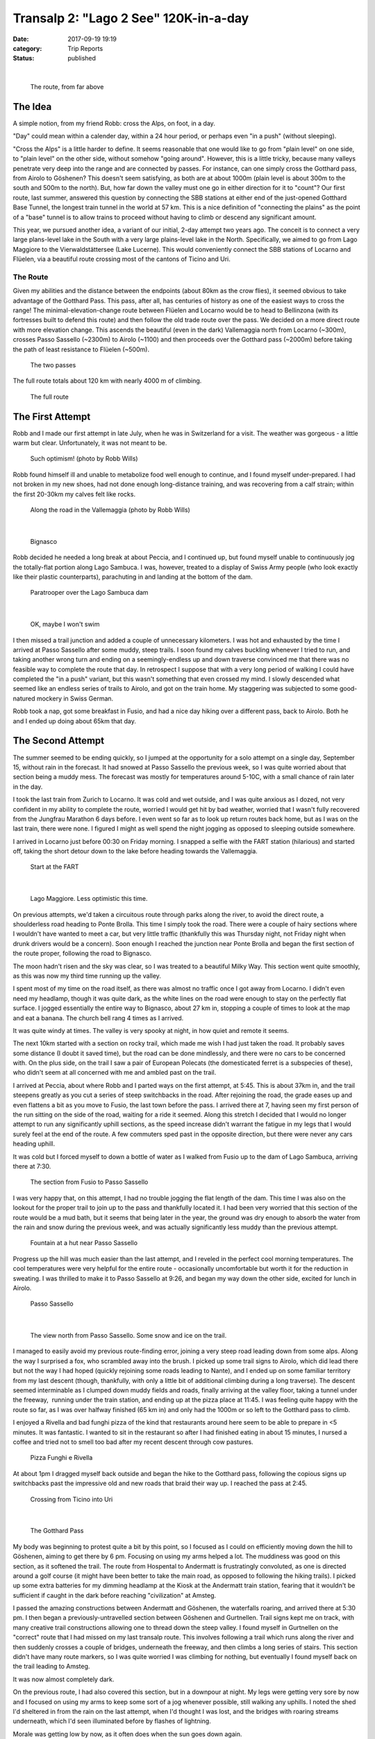 Transalp 2: "Lago 2 See" 120K-in-a-day
######################################
:date: 2017-09-19 19:19
:category: Trip Reports
:status: published

|

 |The route, from far above|

 The route, from far above

The Idea
-----------
| A simple notion, from my friend Robb: cross the Alps, on foot, in a day.

"Day" could mean within a calender day, within a 24 hour period, or perhaps even "in a push" (without sleeping).

"Cross the Alps" is a little harder to define. It seems reasonable that one would like to go from "plain level" on one side, to "plain level" on the other side, without somehow "going around". However, this is a little tricky, because many valleys penetrate very deep into the range and are connected by passes. For instance, can one simply cross the Gotthard pass, from Airolo to Göshenen? This doesn't seem satisfying, as both are at about 1000m (plain level is about 300m to the south and 500m to the north). But, how far down the valley must one go in either direction for it to "count"? Our first route, last summer, answered this question by connecting the SBB stations at either end of the just-opened Gotthard Base Tunnel, the longest train tunnel in the world at 57 km. This is a nice definition of "connecting the plains" as the point of a "base" tunnel is to allow trains to proceed without having to climb or descend any significant amount.

This year, we pursued another idea, a variant of our initial, 2-day attempt two years ago. The conceit is to connect a very large plans-level lake in the South with a very large plains-level lake in the North. Specifically, we aimed to go from Lago Maggiore to the Vierwaldstättersee (Lake Lucerne). This would conveniently connect the SBB stations of Locarno and Flüelen, via a beautiful route crossing most of the cantons of Ticino and Uri.

The Route
_______________
| Given my abilities and the distance between the endpoints (about 80km as the crow flies), it seemed obvious to take advantage of the Gotthard Pass. This pass, after all, has centuries of history as one of the easiest ways to cross the range! The minimal-elevation-change route between Flüelen and Locarno would be to head to Bellinzona (with its fortresses built to defend this route) and then follow the old trade route over the pass. We decided on a more direct route with more elevation change. This ascends the beautiful (even in the dark) Vallemaggia north from Locarno (~300m), crosses Passo Sassello (~2300m) to Airolo (~1100) and then proceeds over the Gotthard pass (~2000m) before taking the path of least resistance to Flüelen (~500m).

 |The two passes|

 The two passes

The full route totals about 120 km with nearly 4000 m of climbing.

 |The full route|

 The full route

The First Attempt
---------------------

| Robb and I made our first attempt in late July, when he was in Switzerland for a visit. The weather was gorgeous - a little warm but clear. Unfortunately, it was not meant to be.

 |Such optimism!|

 Such optimism! (photo by Robb Wills)

Robb found himself ill and unable to metabolize food well enough to continue, and I found myself under-prepared. I had not broken in my new shoes, had not done enough long-distance training, and was recovering from a calf strain; within the first 20-30km my calves felt like rocks.

 |Along the road up the Vallemaggia, on the first attempt (photo by Robb Wills)|

 Along the road in the Vallemaggia (photo by Robb Wills)

|


 |Bignasco, from the first attempt|

 Bignasco

Robb decided he needed a long break at about Peccia, and I continued up, but found myself unable to continuously jog the totally-flat portion along Lago Sambuca. I was, however, treated to a display of Swiss Army people (who look exactly like their plastic counterparts), parachuting in and landing at the bottom of the dam.

 |Paratrooper|

 Paratrooper over the Lago Sambuca dam

|


 |Ok, maybe I won't swim|

 OK, maybe I won't swim

I then missed a trail junction and added a couple of unnecessary kilometers. I was hot and exhausted by the time I arrived at Passo Sassello after some muddy, steep trails. I soon found my calves buckling whenever I tried to run, and taking another wrong turn and ending on a seemingly-endless up and down traverse convinced me that there was no feasible way to complete the route that day. In retrospect I suppose that with a very long period of walking I could have completed the "in a push" variant, but this wasn't something that even crossed my mind. I slowly descended what seemed like an endless series of trails to Airolo, and got on the train home. My staggering was subjected to some good-natured mockery in Swiss German.

Robb took a nap, got some breakfast in Fusio, and had a nice day hiking over a different pass, back to Airolo. Both he and I ended up doing about 65km that day.

The Second Attempt
-------------------------
The summer seemed to be ending quickly, so I jumped at the opportunity for a solo attempt on a single day, September 15, without rain in the forecast. It had snowed at Passo Sassello the previous week, so I was quite worried about that section being a muddy mess. The forecast was mostly for temperatures around 5-10C, with a small chance of rain later in the day.

I took the last train from Zurich to Locarno. It was cold and wet outside, and I was quite anxious as I dozed, not very confident in my ability to complete the route, worried I would get hit by bad weather, worried that I wasn't fully recovered from the Jungfrau Marathon 6 days before. I even went so far as to look up return routes back home, but as I was on the last train, there were none. I figured I might as well spend the night jogging as opposed to sleeping outside somewhere.

I arrived in Locarno just before 00:30 on Friday morning. I snapped a selfie with the FART station (hilarious) and started off, taking the short detour down to the lake before heading towards the Vallemaggia.

 |Start at the FART|

 Start at the FART

|


 |Lago Maggiore, less confident than last time|

 Lago Maggiore. Less optimistic this time.

On previous attempts, we'd taken a circuitous route through parks along the river, to avoid the direct route, a shoulderless road heading to Ponte Brolla. This time I simply took the road. There were a couple of hairy sections where I wouldn't have wanted to meet a car, but very little traffic (thankfully this was Thursday night, not Friday night when drunk drivers would be a concern). Soon enough I reached the junction near Ponte Brolla and began the first section of the route proper, following the road to Bignasco.

The moon hadn't risen and the sky was clear, so I was treated to a beautiful Milky Way. This section went quite smoothly, as this was now my third time running up the valley.

I spent most of my time on the road itself, as there was almost no traffic once I got away from Locarno. I didn't even need my headlamp, though it was quite dark, as the white lines on the road were enough to stay on the perfectly flat surface. I jogged essentially the entire way to Bignasco, about 27 km in, stopping a couple of times to look at the map and eat a banana. The church bell rang 4 times as I arrived.

It was quite windy at times. The valley is very spooky at night, in how quiet and remote it seems.

The next 10km started with a section on rocky trail, which made me wish I had just taken the road. It probably saves some distance (I doubt it saved time), but the road can be done mindlessly, and there were no cars to be concerned with. On the plus side, on the trail I saw a pair of European Polecats (the domesticated ferret is a subspecies of these), who didn't seem at all concerned with me and ambled past on the trail.

I arrived at Peccia, about where Robb and I parted ways on the first attempt, at 5:45. This is about 37km in, and the trail steepens greatly as you cut a series of steep switchbacks in the road. After rejoining the road, the grade eases up and even flattens a bit as you move to Fusio, the last town before the pass. I arrived there at 7, having seen my first person of the run sitting on the side of the road, waiting for a ride it seemed. Along this stretch I decided that I would no longer attempt to run any significantly uphill sections, as the speed increase didn't warrant the fatigue in my legs that I would surely feel at the end of the route. A few commuters sped past in the opposite direction, but there were never any cars heading uphill.

It was cold but I forced myself to down a bottle of water as I walked from Fusio up to the dam of Lago Sambuca, arriving there at 7:30.

 |The route from Fusio to Passo Sassello|

 The section from Fusio to Passo Sassello

I was very happy that, on this attempt, I had no trouble jogging the flat length of the dam. This time I was also on the lookout for the proper trail to join up to the pass and thankfully located it. I had been very worried that this section of the route would be a mud bath, but it seems that being later in the year, the ground was dry enough to absorb the water from the rain and snow during the previous week, and was actually significantly less muddy than the previous attempt.

 |Fountain at hut on the way up to Passo Sassello|

 Fountain at a hut near Passo Sassello

Progress up the hill was much easier than the last attempt, and I reveled in the perfect cool morning temperatures. The cool temperatures were very helpful for the entire route - occasionally uncomfortable but worth it for the reduction in sweating. I was thrilled to make it to Passo Sassello at 9:26, and began my way down the other side, excited for lunch in Airolo.

 |Passo Sassello|

 Passo Sassello

|

 |Passo Sassello,looking North|

 The view north from Passo Sassello. Some snow and ice on the trail.

I managed to easily avoid my previous route-finding error, joining a very steep road leading down from some alps. Along the way I surprised a fox, who scrambled away into the brush. I picked up some trail signs to Airolo, which did lead there but not the way I had hoped (quickly rejoining some roads leading to Nante), and I ended up on some familiar territory from my last descent (though, thankfully, with only a little bit of additional climbing during a long traverse). The descent seemed interminable as I clumped down muddy fields and roads, finally arriving at the valley floor, taking a tunnel under the freeway,  running under the train station, and ending up at the pizza place at 11:45. I was feeling quite happy with the route so far, as I was over halfway finished (65 km in) and only had the 1000m or so left to the Gotthard pass to climb.

I enjoyed a Rivella and bad funghi pizza of the kind that restaurants around here seem to be able to prepare in <5 minutes. It was fantastic. I wanted to sit in the restaurant so after I had finished eating in about 15 minutes, I nursed a coffee and tried not to smell too bad after my recent descent through cow pastures.

 |Pizza Funghi e Rivella a Airolo|

 Pizza Funghi e Rivella

At about 1pm I dragged myself back outside and began the hike to the Gotthard pass, following the copious signs up switchbacks past the impressive old and new roads that braid their way up. I reached the pass at 2:45.

 |Crossing from Ticino to Uri|

 Crossing from Ticino into Uri

|

 |The Gotthard Pass|

 The Gotthard Pass

My body was beginning to protest quite a bit by this point, so I focused as I could on efficiently moving down the hill to Göshenen, aiming to get there by 6 pm. Focusing on using my arms helped a lot. The muddiness was good on this section, as it softened the trail. The route from Hospental to Andermatt is frustratingly convoluted, as one is directed around a golf course (it might have been better to take the main road, as opposed to following the hiking trails). I picked up some extra batteries for my dimming headlamp at the Kiosk at the Andermatt train station, fearing that it wouldn't be sufficient if caught in the dark before reaching "civilization" at Amsteg.

I passed the amazing constructions between Andermatt and Göshenen, the waterfalls roaring, and arrived there at 5:30 pm. I then began a previously-untravelled section between Göshenen and Gurtnellen. Trail signs kept me on track, with many creative trail constructions allowing one to thread down the steep valley. I found myself in Gurtnellen on the "correct" route that I had missed on my last transalp route. This involves following a trail which runs along the river and then suddenly crosses a couple of bridges, underneath the freeway, and then climbs a long series of stairs. This section didn't have many route markers, so I was quite worried I was climbing for nothing, but eventually I found myself back on the trail leading to Amsteg.

It was now almost completely dark.

On the previous route, I had also covered this section, but in a downpour at night. My legs were getting very sore by now and I focused on using my arms to keep some sort of a jog whenever possible, still walking any uphills. I noted the shed I'd sheltered in from the rain on the last attempt, when I'd thought I was lost, and the bridges with roaring streams underneath, which I'd seen illuminated before by flashes of lightning.

Morale was getting low by now, as it often does when the sun goes down again.

I finally arrived in Amsteg, just past the 100km point, rejoicing at my return to "civilization". From here the route is almost entirely flat and on roads.

 |The last part of the route|

 The home stretch

On the previous route I had simply followed the road almost the entire way to Erstfeld from here, and I was hoping that it'd be that easy to continue to Flüelen. I stopped for a break on some steps, checked my phone and texted with Clara and Dan, looked at the weather forecast (improving, now no chance of rain), and tried to estimate the distance. Google maps told me it was only 16km to the train station. It was now 8:30 and the last train left Flüelen at 10:42. With good route-finding this seemed just possible to do; ten miles in 2 hours shouldn't be too hard, right? I put away the poles, pulled out the secret weapon (a collection of Robyn tracks on my heaphones), ate yet another gu, and set off.

For the first 2-3 km, I felt absolutely euphoric. I was going to make it! I was running at a good pace, around 6 min/km, one downhill km at a hair above 5 minutes.

I followed the way I remembered from last time to the Erstfeld train station. This is mainly on the road but at a certain point the sidewalk ends and one must join a fire road along the river and then take some city streets to get to the station. I moved over to the side of the fire road at one point to let a bicycle pass me. Eventually I realized that I was hallucinating and there was no biker. Minor visual hallucinations continued, usually in the form of seeing a person or animal moving in the distance, wondering if it wasn't just a hallucination, concluding that it was real, then concluding that it wasn't real, after getting closer.

After Erstfeld I was again in untravelled territory. I was running out of energy and water, and slowed down a bit before finding a stream from which I could drink and thus eat another gel. I trusted google maps to give me the route to the finish. I had initially planned to simply follow the main road and trail signs to Altdorf, but Google promised me a tantalizing shortcut which might allow me to make the train. So far it had done well, taking me along a broad bike path. I followed blindly, and was dismayed when I found myself on a high speed frontage road with no shoulder. Unlike the start of the route, it was Friday night and I was worried about drunk drivers, given some of the driving I'd seen in the last couple of hours. I gave up on the train and took a detour on smaller streets and trails.

Things got hard at this point, as my drive to make the train had been masking some of my fatigue (and I had pushed myself more than I would have, otherwise). I was reduced to walking the last couple of kilometers. At one point I passed a spooky building with a sign reading "Kadaver-Sammelstelle".

 |Kadaver-Sammelstelle|

 Aaaagh

I finally reach the Flüelen SBB station at about 23:15. I turned on Strava for the last few meters, managing to jog an epic 8:15 min/km pace. I took some pictures with my phone and texted some people.

 |Der Vierwaldstättersee (Lake Lucern)|

 Der Vierwaldstättersee (Lake Lucerne)


|

 |At the finish|

 Finished!

I got myself a can of Rivella and some Haribo Goldbären (gummy bears) from the vending machine and made my way to the enclosed waiting area on the platform. I wasn't sure if someone would kick me out of there, so after putting on all the clothes I had, I lay down on the bench out of sight.

 |The trusty backpack|

 The trusty pack. Just to the left is where I spent the night.

Finally relaxing felt quite incredible. I shook all over, feeling so good to shiver. I spent the next few hours on the bench, a little cold but glad to rest. The roar of freight trains passing through the station all night was somehow comforting. I woke to 5 church bells, and after very slowly making my way to the WC and back, boarded the 5:40 train home.

Stats
-----

| \* Total Distance Travelled: 118 km (124 km?)
| \* Total Elevation Gain/Loss: +3900 m / -3700 m
| (From my attempt to trace the route on Google Earth, which gives different distances in different places.)

 |The full route, as traced by me on Google Earth|

 Google Earth trace of the route

| \* Cost with Half-fare card from Zurich to Locarno : 32 CHF
| \* Cost with Half-fare card from Flüelen to Zurich : 14 CHF
| \* Difference : 18 CHF
| \* Dinners eaten beforehand : 2 (Pasta, Fried rice with egg and banana)
| \* Gels eaten: 10
| \* Bananas eaten: 2
| \* Snickers eaten : 3
| \* Kinders Bueno eaten : 1
| \* Pizzas eaten : 1
| \* Robyn tracks listened to: 13
| \* Foxes sighted: 2
| \* European Polecats sighted: 2
| \* Marmots sighted: innumerable
| \* Deer sighted: 10+
| \* Badgers sighted : 0 (2 on first attempt)

Approximate timings:

| \* Locarno 0030
| \* Bignasco 0400
| \* Peccia 0545
| \* Fusio 0700
| \* Lago Sambuca 0730
| \* Passo Sassello 0926
| \* Airolo 1145
| \* Lunch 1145-1305
| \* Gotthard Pass 1445
| \* Hospental 1610
| \* Andermatt 1650
| \* Göshenen 1730
| \* Amsteg 2030
| \* Flüelen 2315

Gear:

| \* Running shoes
| \* Socks
| \* Shorts
| \* Underwear
| \* T-shirt
| \* Hiking poles (lightweight collapsable)
| \* 2L disposable water bottle
| \* Small backpack "free" from Jungfrau Marathon
| \* Plastic bags
| \* Long underwear
| \* Beanie
| \* Mid-layer
| \* Extra socks
| \* Hard shell
| \* Sun hat
| \* Sunglasses
| \* Sunscreen
| \* Headlamp
| \* 12x Gu
| \* 3x Snickers
| \* 2x Banana
| \* Money, cards, key
| \* Phone, headphones, charger
| \* Maps (26x A4 printout)

 |The route from the South|

 View of the route from the south

.. |The route, from far above| image:: images/older_posts/2017/09/route_europe.png
   :width: 300px
   :target: images/older_posts/2017/09/route_europe.png
.. |The two passes| image:: images/older_posts/2017/09/route_passes.png
   :width: 300px
   :target: images/older_posts/2017/09/route_passes.png
.. |The full route| image:: images/older_posts/2017/09/route_from_west.png
   :width: 300px
   :target: images/older_posts/2017/09/route_from_west.png
.. |Such optimism!| image:: images/older_posts/2017/09/locarno_first_try.jpg
   :width: 300px
   :target: images/older_posts/2017/09/locarno_first_try.jpg
.. |Along the road up the Vallemaggia, on the first attempt (photo by Robb Wills)| image:: images/older_posts/2017/09/vallemaggia_first_try.jpg
   :width: 300px
   :target: images/older_posts/2017/09/vallemaggia_first_try.jpg
.. |Bignasco, from the first attempt| image:: images/older_posts/2017/09/bignasco.jpg
   :width: 300px
   :target: images/older_posts/2017/09/bignasco.jpg
.. |Paratrooper| image:: images/older_posts/2017/09/lago_sambuca.jpg
   :width: 300px
   :target: images/older_posts/2017/09/lago_sambuca.jpg
.. |Ok, maybe I won't swim| image:: images/older_posts/2017/09/pericolo.jpg
   :width: 300px
   :target: images/older_posts/2017/09/pericolo.jpg
.. |Start at the FART| image:: images/older_posts/2017/09/fart.jpg
   :width: 300px
   :target: images/older_posts/2017/09/fart.jpg
.. |Lago Maggiore, less confident than last time| image:: images/older_posts/2017/09/lago_maggiore.jpg
   :width: 300px
   :target: images/older_posts/2017/09/lago_maggiore.jpg
.. |The route from Fusio to Passo Sassello| image:: images/older_posts/2017/09/route_fusio.png
   :width: 300px
   :target: images/older_posts/2017/09/route_fusio.png
.. |Fountain at hut on the way up to Passo Sassello| image:: images/older_posts/2017/09/fountain.jpg
   :width: 300px
   :target: images/older_posts/2017/09/fountain.jpg
.. |Passo Sassello| image:: images/older_posts/2017/09/sassello.jpg
   :width: 300px
   :target: images/older_posts/2017/09/sassello.jpg
.. |Passo Sassello,looking North| image:: images/older_posts/2017/09/sassello2.jpg
   :width: 300px
   :target: images/older_posts/2017/09/sassello2.jpg
.. |Pizza Funghi e Rivella a Airolo| image:: images/older_posts/2017/09/pizza.jpg
   :width: 300px
   :target: images/older_posts/2017/09/pizza.jpg
.. |Crossing from Ticino to Uri| image:: images/older_posts/2017/09/gotthard.jpg
   :width: 300px
   :target: images/older_posts/2017/09/gotthard.jpg
.. |The Gotthard Pass| image:: images/older_posts/2017/09/gotthard2.jpg
   :width: 300px
   :target: images/older_posts/2017/09/gotthard2.jpg
.. |The last part of the route| image:: images/older_posts/2017/09/route_from_north.png
   :width: 300px
   :target: images/older_posts/2017/09/route_from_north.png
.. |Kadaver-Sammelstelle| image:: images/older_posts/2017/09/kadaversammelstelle.jpg
   :width: 300px
   :target: images/older_posts/2017/09/kadaversammelstelle.jpg
.. |Der Vierwaldstättersee (Lake Lucern)| image:: images/older_posts/2017/09/vierwaldstaettersee.jpg
   :width: 300px
   :target: images/older_posts/2017/09/vierwaldstaettersee.jpg
.. |At the finish| image:: images/older_posts/2017/09/fluelen_finish.jpg
   :width: 300px
   :target: images/older_posts/2017/09/fluelen_finish.jpg
.. |The trusty backpack| image:: images/older_posts/2017/09/backpack.jpg
   :width: 300px
   :target: images/older_posts/2017/09/backpack.jpg
.. |The full route, as traced by me on Google Earth| image:: images/older_posts/2017/09/route_profile.png
   :width: 300px
   :target: images/older_posts/2017/09/route_profile.png
.. |The route from the South| image:: images/older_posts/2017/09/route_from_south.png
   :width: 300px
   :target: images/older_posts/2017/09/route_from_south.png
